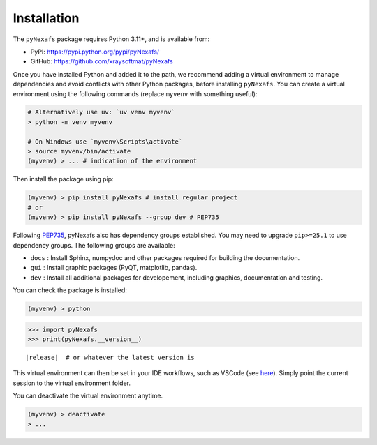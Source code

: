 ============
Installation
============

The ``pyNexafs`` package requires Python 3.11+, and is available from:

- PyPI: https://pypi.python.org/pypi/pyNexafs/
- GitHub: https://github.com/xraysoftmat/pyNexafs

Once you have installed Python and added it to the path, we recommend adding a virtual environment to manage dependencies and avoid conflicts with other Python packages, before installing ``pyNexafs``.
You can create a virtual environment using the following commands (replace ``myvenv`` with something useful):

.. code-block:: bash

    # Alternatively use uv: `uv venv myvenv`
    > python -m venv myvenv

    # On Windows use `myvenv\Scripts\activate`
    > source myvenv/bin/activate
    (myvenv) > ... # indication of the environment

Then install the package using pip:

.. code-block:: bash

    (myvenv) > pip install pyNexafs # install regular project
    # or
    (myvenv) > pip install pyNexafs --group dev # PEP735

Following `PEP735 <https://peps.python.org/pep-0735/>`_, pyNexafs also has dependency groups established. You may need to upgrade ``pip>=25.1`` to use dependency groups. The following groups are available:

- ``docs`` : Install Sphinx, numpydoc and other packages required for building the documentation.
- ``gui`` : Install graphic packages (PyQT, matplotlib, pandas).
- ``dev`` : Install all additional packages for developement, including graphics, documentation and testing.

You can check the package is installed:

.. code-block:: bash

    (myvenv) > python

.. code-block:: python

    >>> import pyNexafs
    >>> print(pyNexafs.__version__)

.. parsed-literal::
    \ |release|  # or whatever the latest version is

This virtual environment can then be set in your IDE workflows, such as VSCode (see `here <https://code.visualstudio.com/docs/python/environments>`_). Simply point the current session to the virtual environment folder.

You can deactivate the virtual environment anytime.

.. code-block:: bash

    (myvenv) > deactivate
    > ...
